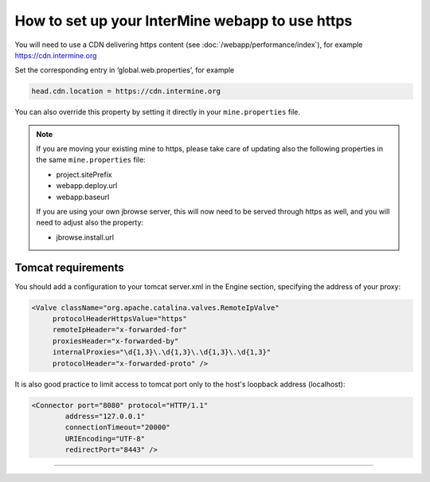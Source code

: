 How to set up your InterMine webapp to use https
================================================

You will need to use a CDN delivering https content (see :doc:`/webapp/performance/index`), for example https://cdn.intermine.org



Set the corresponding entry in ‘global.web.properties’, for example

.. code-block:: properties

   head.cdn.location = https://cdn.intermine.org

You can also override this property by setting it directly in your ``mine.properties`` file.


.. note::

	If you are moving your existing mine to https, please take care of updating also the following properties in the same ``mine.properties`` file:

	- project.sitePrefix
	- webapp.deploy.url
	- webapp.baseurl

	If you are using your own jbrowse server, this will now need to be served through https as well, and you will need to adjust also the property:

	- jbrowse.install.url


Tomcat requirements
----------------------
You should add a configuration to your tomcat server.xml in the Engine section, specifying the address of your proxy:

.. code-block:: xml
	
  <Valve className="org.apache.catalina.valves.RemoteIpValve"
       protocolHeaderHttpsValue="https"
       remoteIpHeader="x-forwarded-for"
       proxiesHeader="x-forwarded-by"
       internalProxies="\d{1,3}\.\d{1,3}\.\d{1,3}\.\d{1,3}"
       protocolHeader="x-forwarded-proto" />



It is also good practice to limit access to tomcat port only to the host's loopback address (localhost):

.. code-block:: xml

   <Connector port="8080" protocol="HTTP/1.1"
           address="127.0.0.1"
           connectionTimeout="20000"
           URIEncoding="UTF-8"
           redirectPort="8443" />


----------------------


.. index:: tutorial, Amazon, malariamine, ant, project_build, cloud, AWS
